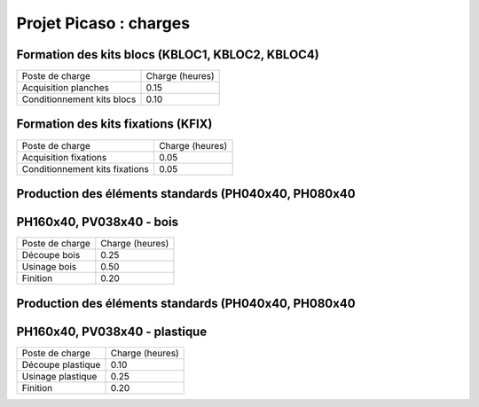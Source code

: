 Projet Picaso : charges
=======================

Formation des kits blocs (KBLOC1, KBLOC2, KBLOC4)
------------------------

+----------------------------+------------------+
| Poste de charge            | Charge (heures)  |
+----------------------------+------------------+
| Acquisition planches       | 0.15             | 
+----------------------------+------------------+
| Conditionnement kits blocs | 0.10             |
+----------------------------+------------------+

Formation des kits fixations (KFIX)
----------------------------

+----------------------------------+------------------+
| Poste de charge                  | Charge (heures)  |
+----------------------------------+------------------+
| Acquisition fixations            | 0.05             | 
+----------------------------------+------------------+
| Conditionnement kits fixations   | 0.05             |
+----------------------------------+------------------+

Production des éléments standards (PH040x40, PH080x40
-----------------------------------------------------
PH160x40, PV038x40 - bois
-------------------------

+----------------------------+------------------+
| Poste de charge            | Charge (heures)  |
+----------------------------+------------------+
| Découpe bois               | 0.25             |
+----------------------------+------------------+
| Usinage bois               | 0.50             |
+----------------------------+------------------+
| Finition                   | 0.20             |
+----------------------------+------------------+

Production des éléments standards (PH040x40, PH080x40
-----------------------------------------------------
PH160x40, PV038x40 - plastique
------------------------------

+----------------------------+------------------+
| Poste de charge            | Charge (heures)  |
+----------------------------+------------------+
| Découpe plastique          | 0.10             |
+----------------------------+------------------+
| Usinage plastique          | 0.25             |
+----------------------------+------------------+
| Finition                   | 0.20             |
+----------------------------+------------------+


